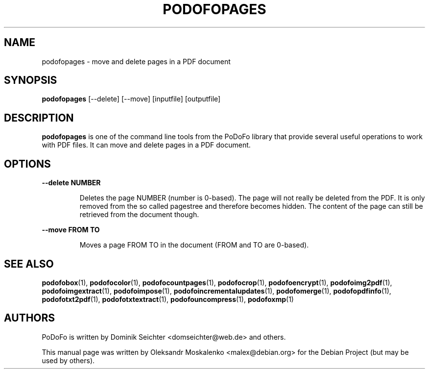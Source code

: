 .TH "PODOFOPAGES" "1" "2010-12-09" "PoDoFo" "podofopages"
.PP
.SH NAME
podofopages \- move and delete pages in a PDF document
.PP
.SH SYNOPSIS
\fBpodofopages\fR [\-\-delete] [\-\-move] [inputfile] [outputfile]
.PP
.SH DESCRIPTION
.B podofopages
is one of the command line tools from the PoDoFo library that provide several
useful operations to work with PDF files\. It can move and delete pages in a
PDF document\.
.PP
.SH "OPTIONS"
.PP
\fB\-\-delete NUMBER\fR
.RS
.PP
Deletes the page NUMBER (number is 0\-based)\. The page will not really be
deleted from the PDF\. It is only removed from the so called pagestree and
therefore becomes hidden\. The content of the page can still be retrieved from
the document though\.
.RE
.PP
\fB\-\-move FROM TO\fR
.RS
.PP
Moves a page FROM TO in the document (FROM and TO are 0\-based)\.
.RE
.PP
.SH SEE ALSO
.BR podofobox (1),
.BR podofocolor (1),
.BR podofocountpages (1),
.BR podofocrop (1),
.BR podofoencrypt (1),
.BR podofoimg2pdf (1),
.BR podofoimgextract (1),
.BR podofoimpose (1),
.BR podofoincrementalupdates (1),
.BR podofomerge (1),
.BR podofopdfinfo (1),
.BR podofotxt2pdf (1),
.BR podofotxtextract (1),
.BR podofouncompress (1),
.BR podofoxmp (1)
.PP
.SH AUTHORS
.PP
PoDoFo is written by Dominik Seichter <domseichter@web\.de> and others\.
.PP
This manual page was written by Oleksandr Moskalenko <malex@debian\.org> for
the Debian Project (but may be used by others)\.
